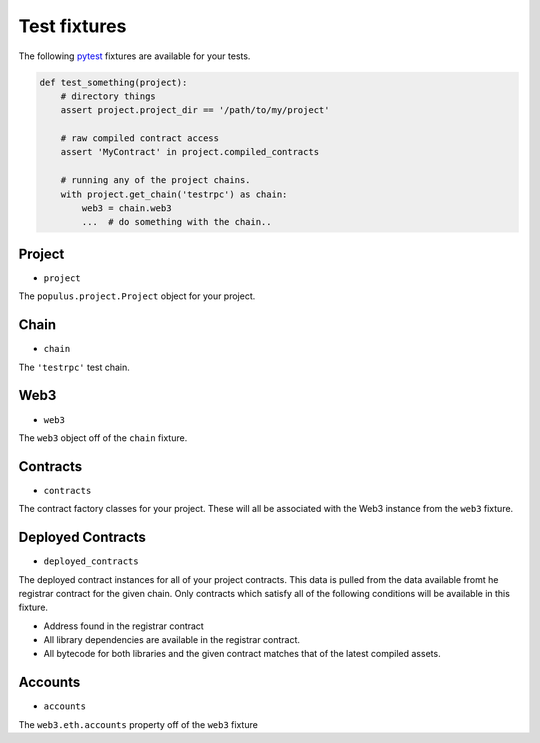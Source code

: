 Test fixtures
=============

The following `pytest <http://pytest.org>`__ fixtures are available for your tests.


.. code-block:: python

    def test_something(project):
        # directory things
        assert project.project_dir == '/path/to/my/project'

        # raw compiled contract access
        assert 'MyContract' in project.compiled_contracts

        # running any of the project chains.
        with project.get_chain('testrpc') as chain:
            web3 = chain.web3
            ...  # do something with the chain..


Project
-------

* ``project``

The ``populus.project.Project`` object for your project.


Chain
-----

* ``chain``

The ``'testrpc'`` test chain.


Web3
----

* ``web3``

The ``web3`` object off of the ``chain`` fixture.


Contracts
---------

* ``contracts``

The contract factory classes for your project.  These will all be associated
with the Web3 instance from the ``web3`` fixture.


Deployed Contracts
------------------

* ``deployed_contracts``

The deployed contract instances for all of your project contracts.  This data
is pulled from the data available fromt he registrar contract for the given
chain.  Only contracts which satisfy all of the following conditions will be
available in this fixture.

* Address found in the registrar contract
* All library dependencies are available in the registrar contract.
* All bytecode for both libraries and the given contract matches that of the
  latest compiled assets.


Accounts
--------

* ``accounts``

The ``web3.eth.accounts`` property off of the ``web3`` fixture
